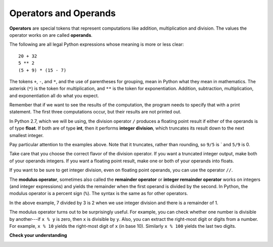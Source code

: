 ..  Copyright (C)  Brad Miller, David Ranum, Jeffrey Elkner, Peter Wentworth, Allen B. Downey, Chris
    Meyers, and Dario Mitchell.  Permission is granted to copy, distribute
    and/or modify this document under the terms of the GNU Free Documentation
    License, Version 1.3 or any later version published by the Free Software
    Foundation; with Invariant Sections being Forward, Prefaces, and
    Contributor List, no Front-Cover Texts, and no Back-Cover Texts.  A copy of
    the license is included in the section entitled "GNU Free Documentation
    License".

.. index:: operator, operand, expression, integer division

Operators and Operands
----------------------

**Operators** are special tokens that represent computations like addition,
multiplication and division. The values the operator works on are called
**operands**.

The following are all legal Python expressions whose meaning is more or less
clear::

    20 + 32
    5 ** 2
    (5 + 9) * (15 - 7)

The tokens ``+``, ``-``, and ``*``, and the use of parentheses for grouping,
mean in Python what they mean in mathematics. The asterisk (``*``) is the
token for multiplication, and ``**`` is the token for exponentiation.
Addition, subtraction, multiplication, and exponentiation all do what you
expect.

Remember that if we want to see the results of the computation, the program needs to specify that with a print statement. The first three computations occur, but their results are not printed out.

.. activecode:: ch02_15
    :nocanvas:

    20 + 32
    5 ** 2
    (5 + 9) * (15 - 7)
    print 7 + 5

In Python 2.7, which we will be using, the division operator ``/`` produces a floating point result
if either of the operands is  of type **float**. If both are of type **int**, then
it performs **integer division**, which truncates its result down to the next smallest integer.


.. activecode:: ch02_16
    :nocanvas:

   print 9 / 5
   print 9.0 / 5
   print 9 / 5.0
   print 5/9

Pay particular attention to the examples above. Note that it truncates, rather than rounding, so ``9/5`` is ` and ``5/9`` is 0.

Take care that you choose
the correct flavor of the division operator.  If you want a truncated integer output,
make both of your operands integers. If you want a floating point result, make
one or both of your operands into floats.

If you want to be sure to get integer division, even on floating point operands,
you can use the operator ``//``.

.. activecode:: ch02_16a
   :nocanvas:

   print 7.0 / 3.0
   print 7.0 // 3.0

.. index:: modulus

The **modulus operator**, sometimes also called the **remainder operator** or **integer remainder operator** works on integers (and integer expressions) and yields
the remainder when the first operand is divided by the second. In Python, the
modulus operator is a percent sign (``%``). The syntax is the same as for other
operators.

.. activecode:: ch02_18
    :nocanvas:

    print 7 // 3     # This is the integer division operator
    print 7 % 3      # This is the remainder or modulus operator

In the above example, 7 divided by 3 is 2 when we use integer division and there is a remainder of 1.

The modulus operator turns out to be surprisingly useful. For example, you can
check whether one number is divisible by another---if ``x % y`` is zero, then
``x`` is divisible by ``y``.
Also, you can extract the right-most digit or digits from a number.  For
example, ``x % 10`` yields the right-most digit of ``x`` (in base 10).
Similarly ``x % 100`` yields the last two digits.


**Check your understanding**

.. mchoice:: test_question2_6_1a
   :answer_a: 4.5
   :answer_b: 5
   :answer_c: 4
   :answer_d: 4.0
   :answer_e: 2
   :feedback_a: Because 18 and 4 are ints, / does integer division.
   :feedback_b: Integer division results in truncation, not rounding up.
   :feedback_c: Because 18 and 4 are ints, / does integer division.
   :feedback_d: Because 18 and 4 are ints, / does integer division and produces an integer.
   :feedback_e: / does division. Perhaps you were thinking of %, which computes the remainder?
   :correct: c
   :spacedrepetition: True

   What value is printed when the following statement executes?

   .. code-block:: python

      print 18 / 4

.. mchoice:: test_question2_6_1
   :answer_a: 4.5
   :answer_b: 5
   :answer_c: 4
   :answer_d: 4.0
   :answer_e: 2
   :feedback_a: Because 18.0 is a float, / does exact division.
   :feedback_b: Because 18.0 is a float, / does exact division.
   :feedback_c: Because 18.0 is a float, / does exact division.
   :feedback_d: Because 18.0 is a float, / does exact division.
   :feedback_e: / does division. Perhaps you were thinking of %, which computes the remainder?
   :correct: a
   :spacedrepetition: True

   What value is printed when the following statement executes?

   .. code-block:: python

      print 18.0 / 4


.. mchoice:: test_question2_6_2
   :answer_a: 4.5
   :answer_b: 5
   :answer_c: 4
   :answer_d: 4.0
   :answer_e: 2
   :feedback_a: - The // operator does integer division, not exact divisions
   :feedback_b: - Integer division results in truncation, not rounding up.
   :feedback_c: - The // operator does integer division, but it yields a float when one of the operands is a float/
   :feedback_d: - The // operator does integer division, and  it yields a float when one of the operands is a float.
   :feedback_e: - / does division. Perhaps you were thinking of %, which computes the remainder?
   :correct: d
   :spacedrepetition: True

   What value is printed when the following statement executes?

   .. code-block:: python

      print 18.0 // 4


.. mchoice:: test_question2_6_3
   :answer_a: 4.25
   :answer_b: 5
   :answer_c: 4
   :answer_d: 2
   :feedback_a: The % operator returns the remainder after division.
   :feedback_b: The % operator returns the remainder after division.
   :feedback_c: The % operator returns the remainder after division.
   :feedback_d: The % operator returns the remainder after division.
   :correct: d
   :spacedrepetition: True
   
   What value is printed when the following statement executes?

   .. code-block:: python

      print 18 % 4


.. index:: input, input dialog

.. _input:
